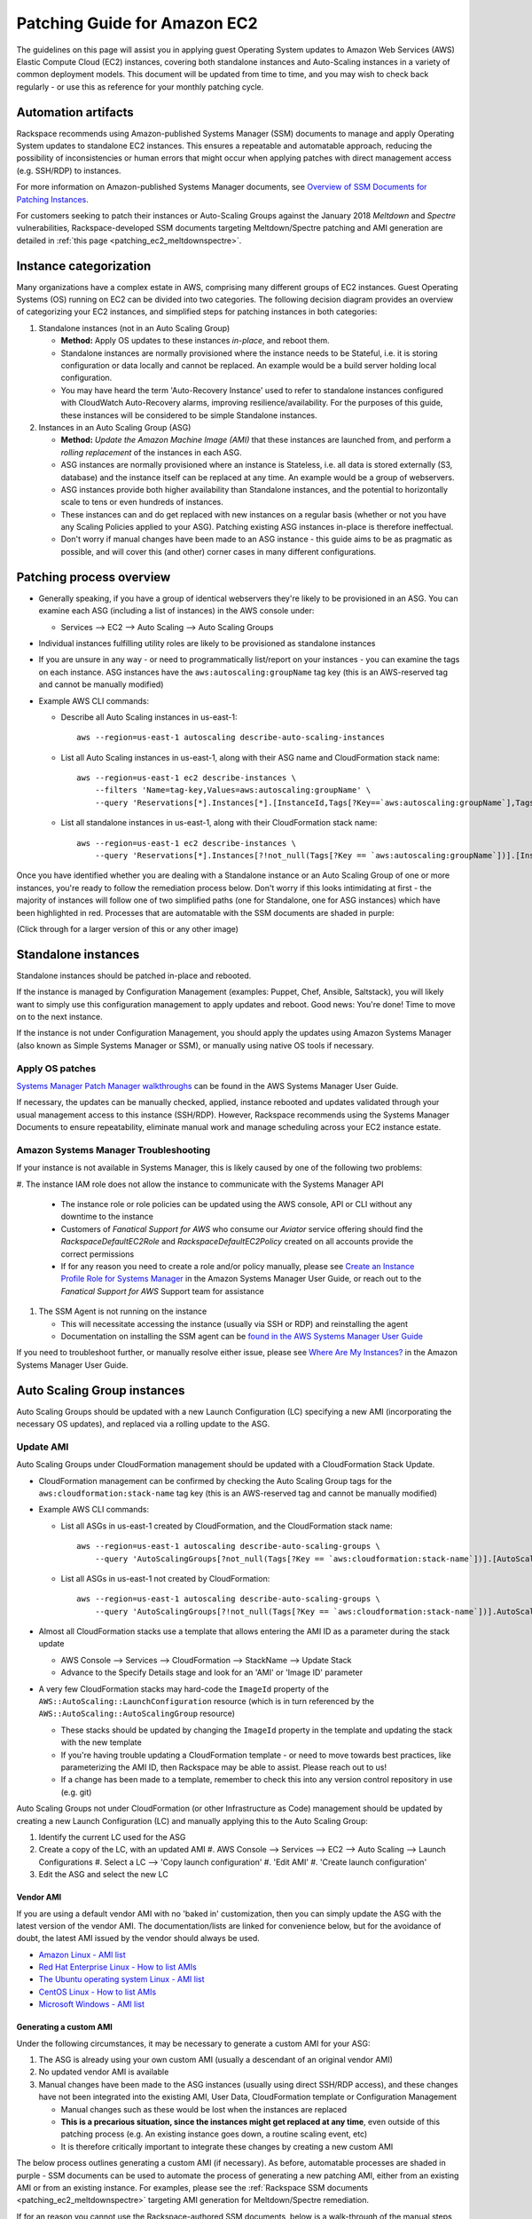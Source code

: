 .. _patching_ec2:

=============================
Patching Guide for Amazon EC2
=============================

The guidelines on this page will assist you in applying guest Operating
System updates to Amazon Web Services (AWS) Elastic Compute Cloud (EC2)
instances, covering both standalone instances and Auto-Scaling instances
in a variety of common deployment models. This document will be updated
from time to time, and you may wish to check back regularly - or use this
as reference for your monthly patching cycle.

Automation artifacts
--------------------

Rackspace recommends using Amazon-published Systems Manager (SSM) documents
to manage and apply Operating System updates to standalone EC2 instances.
This ensures a repeatable and automatable approach, reducing the possibility
of inconsistencies or human errors that might occur when applying patches
with direct management access (e.g. SSH/RDP) to instances.

For more information on Amazon-published Systems Manager documents, see
`Overview of SSM Documents for Patching Instances <https://docs.aws.amazon.com/systems-manager/latest/userguide/patch-manager-ssm-documents.html>`_.

For customers seeking to patch their instances or Auto-Scaling Groups against
the January 2018 *Meltdown* and *Spectre* vulnerabilities,
Rackspace-developed SSM documents targeting Meltdown/Spectre patching and
AMI generation are detailed in :ref:`this page <patching_ec2_meltdownspectre>`.

Instance categorization
-----------------------

Many organizations have a complex estate in AWS, comprising many different
groups of EC2 instances. Guest Operating Systems (OS) running on EC2 can
be divided into two categories. The following decision diagram provides an
overview of categorizing your EC2 instances, and simplified steps for
patching instances in both categories:

.. image:: ../images/patching_ec2_simple.png
   :width: 100%

#. Standalone instances (not in an Auto Scaling Group)

   * **Method:** Apply OS updates to these instances *in-place*, and reboot
     them.
   * Standalone instances are normally provisioned where the instance needs
     to be Stateful, i.e. it is storing configuration or data locally and
     cannot be replaced. An example would be a build server holding local
     configuration.
   * You may have heard the term 'Auto-Recovery Instance' used to refer to
     standalone instances configured with CloudWatch Auto-Recovery alarms,
     improving resilience/availability. For the purposes of this guide, these
     instances will be considered to be simple Standalone instances.

#. Instances in an Auto Scaling Group (ASG)

   * **Method:** *Update the Amazon Machine Image (AMI)* that these instances
     are launched from, and perform a *rolling replacement* of the instances
     in each ASG.
   * ASG instances are normally provisioned where an instance is
     Stateless, i.e. all data is stored externally (S3, database) and the
     instance itself can be replaced at any time. An example would be a
     group of webservers.
   * ASG instances provide both higher availability than Standalone
     instances, and the potential to horizontally scale to tens or even
     hundreds of instances.
   * These instances can and do get replaced with new instances on a regular
     basis (whether or not you have any Scaling Policies applied to your
     ASG). Patching existing ASG instances in-place is therefore ineffectual.
   * Don't worry if manual changes have been made to an ASG instance - this
     guide aims to be as pragmatic as possible, and will cover this
     (and other) corner cases in many different configurations.

Patching process overview
-------------------------

* Generally speaking, if you have a group of identical webservers they're
  likely to be provisioned in an ASG. You can examine each ASG (including a
  list of instances) in the AWS console under:

  * Services --> EC2 --> Auto Scaling --> Auto Scaling Groups

* Individual instances fulfilling utility roles are likely to be provisioned
  as standalone instances
* If you are unsure in any way - or need to programmatically list/report on
  your instances - you can examine the tags on each instance. ASG instances
  have the ``aws:autoscaling:groupName`` tag key (this is an AWS-reserved
  tag and cannot be manually modified)
* Example AWS CLI commands:

  * Describe all Auto Scaling instances in us-east-1::

      aws --region=us-east-1 autoscaling describe-auto-scaling-instances

  * List all Auto Scaling instances in us-east-1, along with their ASG name
    and CloudFormation stack name::

      aws --region=us-east-1 ec2 describe-instances \
          --filters 'Name=tag-key,Values=aws:autoscaling:groupName' \
          --query 'Reservations[*].Instances[*].[InstanceId,Tags[?Key==`aws:autoscaling:groupName`],Tags[?Key==`aws:cloudformation:stack-name`]]'

  * List all standalone instances in us-east-1, along with their
    CloudFormation stack name::

      aws --region=us-east-1 ec2 describe-instances \
          --query 'Reservations[*].Instances[?!not_null(Tags[?Key == `aws:autoscaling:groupName`])].[InstanceId,Tags[?Key==`aws:cloudformation:stack-name`]] | []'

Once you have identified whether you are dealing with a Standalone instance
or an Auto Scaling Group of one or more instances, you're ready to follow
the remediation process below. Don't worry if this looks intimidating at
first - the majority of instances will follow one of two simplified paths
(one for Standalone, one for ASG instances) which have been highlighted
in red. Processes that are automatable with the SSM documents are shaded in
purple:

.. image:: ../images/patching_ec2.png
   :width: 100%

(Click through for a larger version of this or any other image)

Standalone instances
--------------------

Standalone instances should be patched in-place and rebooted.

If the instance is managed by Configuration Management (examples: Puppet,
Chef, Ansible, Saltstack), you will likely want to simply use this
configuration management to apply updates and reboot. Good news:
You're done! Time to move on to the next instance.

If the instance is not under Configuration Management, you should apply
the updates using Amazon Systems Manager (also known as Simple Systems
Manager or SSM), or manually using native OS tools if necessary.

Apply OS patches
^^^^^^^^^^^^^^^^

`Systems Manager Patch Manager walkthroughs <https://docs.aws.amazon.com/systems-manager/latest/userguide/sysman-patch-walkthrough.html>`_
can be found in the AWS Systems Manager User Guide.

If necessary, the updates can be manually checked, applied, instance
rebooted and updates validated through your usual management access to this
instance (SSH/RDP). However, Rackspace recommends using the Systems Manager
Documents to ensure repeatability, eliminate manual work and manage
scheduling across your EC2 instance estate.

Amazon Systems Manager Troubleshooting
^^^^^^^^^^^^^^^^^^^^^^^^^^^^^^^^^^^^^^

If your instance is not available in Systems Manager, this is likely caused
by one of the following two problems:

#. The instance IAM role does not allow the instance to communicate with the
Systems Manager API

   * The instance role or role policies can be updated using the AWS
     console, API or CLI without any downtime to the instance
   * Customers of *Fanatical Support for AWS* who consume our *Aviator*
     service offering should find the *RackspaceDefaultEC2Role* and
     *RackspaceDefaultEC2Policy* created on all accounts provide the correct
     permissions
   * If for any reason you need to create a role and/or policy manually,
     please see
     `Create an Instance Profile Role for Systems Manager <https://docs.aws.amazon.com/systems-manager/latest/userguide/sysman-configuring-access-role.html>`_
     in the Amazon Systems Manager User Guide, or reach out to the
     *Fanatical Support for AWS* Support team for assistance

#. The SSM Agent is not running on the instance

   * This will necessitate accessing the instance (usually via SSH or RDP)
     and reinstalling the agent
   * Documentation on installing the SSM agent can be
     `found in the AWS Systems Manager User Guide <https://docs.aws.amazon.com/systems-manager/latest/userguide/ssm-agent.html>`_

.. image:: ../images/patching_ec2_troubleshootssm.png
   :width: 100%

If you need to troubleshoot further, or manually resolve either issue,
please see
`Where Are My Instances? <https://docs.aws.amazon.com/systems-manager/latest/userguide/troubleshooting-remote-commands.html#where-are-instances>`_
in the Amazon Systems Manager User Guide.

Auto Scaling Group instances
----------------------------

Auto Scaling Groups should be updated with a new Launch Configuration (LC)
specifying a new AMI (incorporating the necessary OS updates), and
replaced via a rolling update to the ASG.

Update AMI
^^^^^^^^^^

Auto Scaling Groups under CloudFormation management should be updated with
a CloudFormation Stack Update.

* CloudFormation management can be confirmed by checking the Auto Scaling
  Group tags for the ``aws:cloudformation:stack-name`` tag key (this is
  an AWS-reserved tag and cannot be manually modified)

* Example AWS CLI commands:

  * List all ASGs in us-east-1 created by CloudFormation, and the
    CloudFormation stack name::

      aws --region=us-east-1 autoscaling describe-auto-scaling-groups \
          --query 'AutoScalingGroups[?not_null(Tags[?Key == `aws:cloudformation:stack-name`])].[AutoScalingGroupName,Tags[?Key==`aws:cloudformation:stack-name`].Value] | []'

  * List all ASGs in us-east-1 not created by CloudFormation::

      aws --region=us-east-1 autoscaling describe-auto-scaling-groups \
          --query 'AutoScalingGroups[?!not_null(Tags[?Key == `aws:cloudformation:stack-name`])].AutoScalingGroupName | []'

* Almost all CloudFormation stacks use a template that allows entering
  the AMI ID as a parameter during the stack update

  * AWS Console --> Services --> CloudFormation --> StackName --> Update Stack
  * Advance to the Specify Details stage and look for an 'AMI' or 'Image ID'
    parameter

* A very few CloudFormation stacks may hard-code the ``ImageId`` property of
  the ``AWS::AutoScaling::LaunchConfiguration`` resource (which is in turn
  referenced by the ``AWS::AutoScaling::AutoScalingGroup`` resource)

  * These stacks should be updated by changing the ``ImageId`` property in
    the template and updating the stack with the new template
  * If you're having trouble updating a CloudFormation template - or need to
    move towards best practices, like parameterizing the AMI ID, then
    Rackspace may be able to assist. Please reach out to us!
  * If a change has been made to a template, remember to check this into any
    version control repository in use (e.g. git)

Auto Scaling Groups not under CloudFormation (or other Infrastructure as Code)
management should be updated by creating a new Launch Configuration (LC) and
manually applying this to the Auto Scaling Group:

#. Identify the current LC used for the ASG
#. Create a copy of the LC, with an updated AMI
   #. AWS Console --> Services --> EC2 --> Auto Scaling --> Launch
   Configurations
   #. Select a LC --> 'Copy launch configuration'
   #. 'Edit AMI'
   #. 'Create launch configuration'
#. Edit the ASG and select the new LC

Vendor AMI
""""""""""

If you are using a default vendor AMI with no 'baked in' customization, then
you can simply update the ASG with the latest version of the vendor AMI. The
documentation/lists are linked for convenience below, but for the avoidance
of doubt, the latest AMI issued by the vendor should always be used.

* `Amazon Linux - AMI list <https://aws.amazon.com/amazon-linux-ami/>`_
* `Red Hat Enterprise Linux - How to list AMIs <https://access.redhat.com/solutions/15356>`_
* `The Ubuntu operating system Linux - AMI list <https://cloud-images.ubuntu.com/locator/ec2/>`_
* `CentOS Linux - How to list AMIs <https://wiki.centos.org/Cloud/AWS#head-cc841c2a7d874025ae24d427776e05c7447024b2>`_
* `Microsoft Windows - AMI list <https://aws.amazon.com/windows/resources/amis/>`_

Generating a custom AMI
"""""""""""""""""""""""

Under the following circumstances, it may be necessary to generate a custom
AMI for your ASG:

#. The ASG is already using your own custom AMI (usually a descendant of an
   original vendor AMI)
#. No updated vendor AMI is available
#. Manual changes have been made to the ASG instances (usually using direct
   SSH/RDP access), and these changes have not been integrated into the
   existing AMI, User Data, CloudFormation template or Configuration
   Management

   * Manual changes such as these would be lost when the instances are
     replaced
   * **This is a precarious situation, since the instances might get replaced
     at any time**, even outside of this patching process (e.g. An existing
     instance goes down, a routine scaling event, etc)
   * It is therefore critically important to integrate these changes by
     creating a new custom AMI

The below process outlines generating a custom AMI (if necessary). As
before, automatable processes are shaded in purple - SSM documents can be
used to automate the process of generating a new patching AMI, either from
an existing AMI or from an existing instance. For examples, please see the
:ref:`Rackspace SSM documents <patching_ec2_meltdownspectre>` targeting AMI
generation for Meltdown/Spectre remediation.

.. image:: ../images/patching_ec2_generateami.png
   :width: 100%

If for an reason you cannot use the Rackspace-authored SSM documents, below
is a walk-through of the manual steps needed:

#. If manual changes have been made to ASG instances, it is necessary to make
   a 'temporary' AMI from one of the existing instances in order to capture
   these manual changes

   * You may wish to do this offline (i.e. Using the ``--reboot``
     `CLI argument <https://docs.aws.amazon.com/cli/latest/reference/ec2/create-image.html>`_,
     or without choosing ``No reboot`` in the console AMI generator wizard)
     to ensure the instance is shut down properly for a consistent
     filesystem snapshot

#. Deploy a temporary instance from either your current AMI, your vendor
   AMI, or the temporary AMI generated in step 1

   * If you generated a temporary AMI in step 1, you can deregister it and
     remove the associated EBS snapshot now

#. Patch this temporary instance as any standalone instance

   * If the temporary instance is available in SSM, use the instructions
     under Apply OS patches above to update the instance using SSM documents
   * If the temporary instance is not available in SSM (e.g. The AMI did not
     contain an installation of the SSM agent), it will be necessary to
     access the instance directly (SSH/RDP) and manually apply updates

#. Prepare the temporary instance for AMI generation by removing data,
   configuration and software that will be deployed by your ASG instance
   launch and bootstrapping code

   * Examples of items you may need to remove:

     * SSH keys and other secrets
     * Log files
     * Application code
     * Software agents

#. Generate an AMI from this temporary instance using the AWS console, AWS
   CLI, or any third-party tool that can call the ``CreateImage``
   `API function <https://docs.aws.amazon.com/AWSEC2/latest/APIReference/API_CreateImage.html>`_
#. Terminate the temporary instance

Rolling replacement of instances
^^^^^^^^^^^^^^^^^^^^^^^^^^^^^^^^

Most ASGs will be updated using CloudFormation, and the stack template will
contain a RollingUpdate ``UpdatePolicy`` for the ASG. If this is the case,
CloudFormation will manage the rolling replacement of your instances -
deploying a new instance, waiting for it to pass ASG Health Checks,
draining and terminating an old instance. You will see a message similar
to the following in the stack *Events* following the stack update, and can
monitor the stack update to completion::

  Rolling update initiated. Terminating 5 obsolete instance(s) in batches of
  1, while keeping at least 4 instance(s) in service. Waiting on resource
  signals with a timeout of PT20M when new instances are added to the
  autoscaling group.

Manual rolling replacement
""""""""""""""""""""""""""

If the ASG is not managed by CloudFormation - or the CloudFormation stack
template does not contain a RollingUpdate ``UpdatePolicy`` for the ASG - then
you will need to perform a manual rolling replacement of the instances in the
ASG. This process is illustrated using the diagram below:

.. image:: ../images/patching_ec2_rollingreplacement.png
   :width: 100%

Alternatively, you may wish to update the CloudFormation stack template to
add an ``UpdatePolicy`` to the Auto Scaling Group resource, similar to the
following::

  "UpdatePolicy": {
    "AutoScalingRollingUpdate": {
      "PauseTime": "20M",
      "WaitOnResourceSignals": "true",
      "SuspendProcesses": [
        "ScheduledActions",
        "ReplaceUnhealthy",
        "AlarmNotification",
        "AZRebalance"
      ],
      "MaxBatchSize": "1",
      "MinInstancesInService": "1"
    }
  }

More information and examples can be found in the CloudFormation User Guide:
`AutoScalingGroup <https://docs.aws.amazon.com/AWSCloudFormation/latest/UserGuide/aws-properties-as-group.html>`_
and
`UpdatePolicy <https://docs.aws.amazon.com/AWSCloudFormation/latest/UserGuide/aws-attribute-updatepolicy.html>`_.

In-place patching of ASG instances (emergency only)
^^^^^^^^^^^^^^^^^^^^^^^^^^^^^^^^^^^^^^^^^^^^^^^^^^^

EC2 instances running under an ASG *can* be patched/rebooted in place
using the SSM documents above, but it is important to consider this as
**emergency mitigation only**. This must be followed by an AMI update and
rolling replacement of all instances as soon as possible. New instances
launched at any time in the future will be unpatched (*even if automatic
patching is enabled*), and there will be a configuration discrepancy with
any existing instances, which will be in an untested configuration.

*More information:* Correct functioning of your application within a group of
Auto-Scaling instances relies upon current running instances and instances
launched at any future date/time holding the same configuration. As this
configuration is made through in several stages or layers (examples below),
synchronizing and adequately testing existing instances against the
configuration for future instances can be very difficult and error-prone.
Rackspace's recommended best practice is therefore to update the underlying
AMI and perform a rolling replacement of all Auto-Scaling instances, as
described in this guide.

*Instance launch configuration stages:*

#. AMI: An instance is launched from the AMI in the Launch Configuration

   * Commonly a plain vendor AMI or a customized 'silver'/'gold' AMI
     pre-configured with some software packages or application code

#. Cloud-init: The EC2 service uses cloud-init to perform initial instance
   configuration

   * Includes resetting OS configuration left in the AMI, setting up
     networking, deploying SSH keys, etc

#. User Data: cloud-init then executes the User Data (often used to setup
   software repositories, configuration management agents, etc)
#. Bootstrapping: Installation and configuration of software packages etc,
   usually using CloudFormation cfn-init metadata and/or your Configuration
   Management
#. Application Deployment: Copying and testing your application code, using
   AWS CodeDeploy, Configuration Management, or another dedicated deployment
   agent
